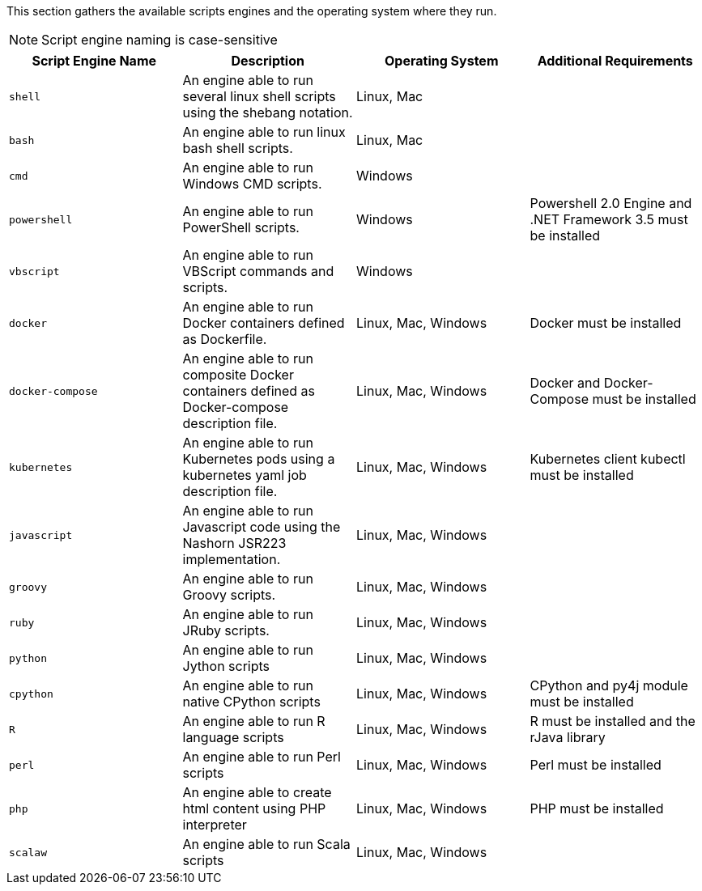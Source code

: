 This section gathers the available scripts engines and the operating system where they run.

NOTE: Script engine naming is case-sensitive

[cols="1,1,1,1", options="header"]
|====

|Script Engine Name
|Description
|Operating System
|Additional Requirements

|`shell`
|An engine able to run several linux shell scripts using the shebang notation.
|Linux, Mac
|

|`bash`
|An engine able to run linux bash shell scripts.
|Linux, Mac
|

|`cmd`
|An engine able to run Windows CMD scripts.
|Windows
|

|`powershell`
|An engine able to run PowerShell scripts.
|Windows
|Powershell 2.0 Engine and .NET Framework 3.5 must be installed

|`vbscript`
|An engine able to run VBScript commands and scripts.
|Windows
|

|`docker`
|An engine able to run Docker containers defined as Dockerfile.
|Linux, Mac, Windows
|Docker must be installed

|`docker-compose`
|An engine able to run composite Docker containers defined as Docker-compose description file.
|Linux, Mac, Windows
|Docker and Docker-Compose must be installed

|`kubernetes`
|An engine able to run Kubernetes pods using a kubernetes yaml job description file.
|Linux, Mac, Windows
|Kubernetes client kubectl must be installed

|`javascript`
|An engine able to run Javascript code using the Nashorn JSR223 implementation.
|Linux, Mac, Windows
|

|`groovy`
|An engine able to run Groovy scripts.
|Linux, Mac, Windows
|

|`ruby`
|An engine able to run JRuby scripts.
|Linux, Mac, Windows
|

|`python`
|An engine able to run Jython scripts
|Linux, Mac, Windows
|

|`cpython`
|An engine able to run native CPython scripts
|Linux, Mac, Windows
|CPython and py4j module must be installed

|`R`
|An engine able to run R language scripts
|Linux, Mac, Windows
|R must be installed and the rJava library

|`perl`
|An engine able to run Perl scripts
|Linux, Mac, Windows
|Perl must be installed

|`php`
|An engine able to create html content using PHP interpreter
|Linux, Mac, Windows
|PHP must be installed

|`scalaw`
|An engine able to run Scala scripts
|Linux, Mac, Windows
|

|====
